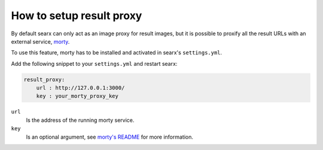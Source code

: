=========================
How to setup result proxy
=========================

.. _morty: https://github.com/asciimoo/morty
.. _morty's README: https://github.com/asciimoo/morty

By default searx can only act as an image proxy for result images, but it is
possible to proxify all the result URLs with an external service, morty_.

To use this feature, morty has to be installed and activated in searx's
``settings.yml``.

Add the following snippet to your ``settings.yml`` and restart searx:

.. code:: yaml

    result_proxy:
        url : http://127.0.0.1:3000/
        key : your_morty_proxy_key

``url``
  Is the address of the running morty service.

``key``
  Is an optional argument, see `morty's README`_ for more information.
